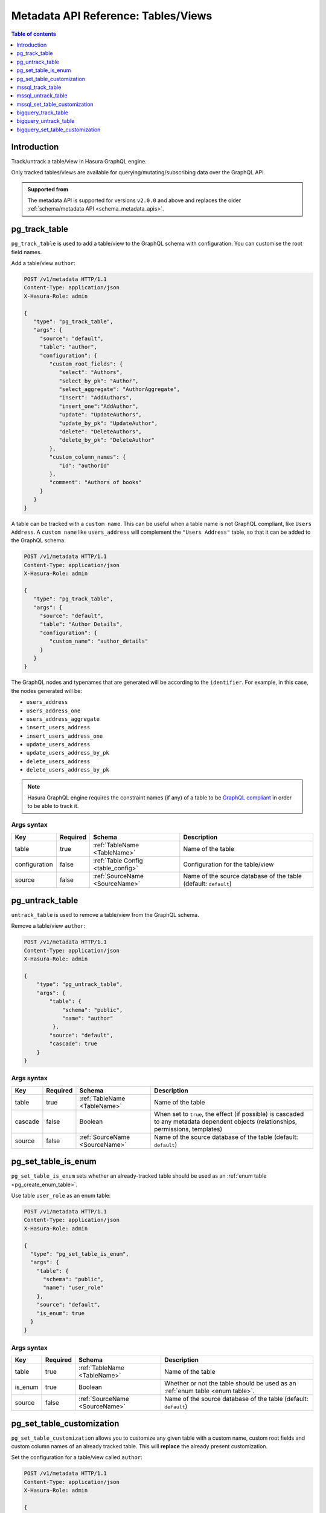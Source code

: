 .. meta::
   :description: Manage tables and views with the Hasura metadata API
   :keywords: hasura, docs, metadata API, API reference, table, view

.. _metadata_api_tables_views:

Metadata API Reference: Tables/Views
====================================

.. contents:: Table of contents
  :backlinks: none
  :depth: 1
  :local:

Introduction
------------

Track/untrack a table/view in Hasura GraphQL engine.

Only tracked tables/views are available for querying/mutating/subscribing data over the GraphQL API.

.. admonition:: Supported from

  The metadata API is supported for versions ``v2.0.0`` and above and replaces the older
  :ref:`schema/metadata API <schema_metadata_apis>`.

.. _metadata_pg_track_table:

pg_track_table
--------------

``pg_track_table`` is used to add a table/view to the GraphQL schema with configuration.
You can customise the root field names.

Add a table/view ``author``:

.. code-block:: http

   POST /v1/metadata HTTP/1.1
   Content-Type: application/json
   X-Hasura-Role: admin

   {
      "type": "pg_track_table",
      "args": {
        "source": "default",
        "table": "author",
        "configuration": {
           "custom_root_fields": {
              "select": "Authors",
              "select_by_pk": "Author",
              "select_aggregate": "AuthorAggregate",
              "insert": "AddAuthors",
              "insert_one":"AddAuthor",
              "update": "UpdateAuthors",
              "update_by_pk": "UpdateAuthor",
              "delete": "DeleteAuthors",
              "delete_by_pk": "DeleteAuthor"
           },
           "custom_column_names": {
              "id": "authorId"
           },
           "comment": "Authors of books"
        }
      }
   }

A table can be tracked with a ``custom name``. This can be useful when a table
name is not GraphQL compliant, like ``Users Address``. A ``custom name`` like
``users_address`` will complement the ``"Users Address"``
table, so that it can be added to the GraphQL schema.

.. code-block:: http

   POST /v1/metadata HTTP/1.1
   Content-Type: application/json
   X-Hasura-Role: admin

   {
      "type": "pg_track_table",
      "args": {
        "source": "default",
        "table": "Author Details",
        "configuration": {
           "custom_name": "author_details"
        }
      }
   }

The GraphQL nodes and typenames
that are generated will be according to the ``identifier``. For example, in this case,
the nodes generated will be:

- ``users_address``
- ``users_address_one``
- ``users_address_aggregate``
- ``insert_users_address``
- ``insert_users_address_one``
- ``update_users_address``
- ``update_users_address_by_pk``
- ``delete_users_address``
- ``delete_users_address_by_pk``

.. note::

   Hasura GraphQL engine requires the constraint names (if any) of a table to be
   `GraphQL compliant <https://spec.graphql.org/June2018/#sec-Names>`__ in order to be able to track it.

.. _metadata_pg_track_table_syntax:

Args syntax
^^^^^^^^^^^

.. list-table::
   :header-rows: 1

   * - Key
     - Required
     - Schema
     - Description
   * - table
     - true
     - :ref:`TableName <TableName>`
     - Name of the table
   * - configuration
     - false
     - :ref:`Table Config <table_config>`
     - Configuration for the table/view
   * - source
     - false
     - :ref:`SourceName <SourceName>`
     - Name of the source database of the table (default: ``default``)

.. _metadata_pg_untrack_table:

pg_untrack_table
----------------

``untrack_table`` is used to remove a table/view from the GraphQL schema.

Remove a table/view ``author``:

.. code-block:: http

   POST /v1/metadata HTTP/1.1
   Content-Type: application/json
   X-Hasura-Role: admin

   {
       "type": "pg_untrack_table",
       "args": {
           "table": {
               "schema": "public",
               "name": "author"
            },
           "source": "default",
           "cascade": true
       }
   }

.. _metadata_pg_untrack_table_syntax:

Args syntax
^^^^^^^^^^^

.. list-table::
   :header-rows: 1

   * - Key
     - Required
     - Schema
     - Description
   * - table
     - true
     - :ref:`TableName <TableName>`
     - Name of the table
   * - cascade
     - false
     - Boolean
     - When set to ``true``, the effect (if possible) is cascaded to any metadata dependent objects (relationships, permissions, templates)
   * - source
     - false
     - :ref:`SourceName <SourceName>`
     - Name of the source database of the table (default: ``default``)

.. _metadata_pg_set_table_is_enum:

pg_set_table_is_enum
--------------------

``pg_set_table_is_enum`` sets whether an already-tracked table should be used as an :ref:`enum table <pg_create_enum_table>`.

Use table ``user_role`` as an enum table:

.. code-block:: http

  POST /v1/metadata HTTP/1.1
  Content-Type: application/json
  X-Hasura-Role: admin

  {
    "type": "pg_set_table_is_enum",
    "args": {
      "table": {
        "schema": "public",
        "name": "user_role"
      },
      "source": "default",
      "is_enum": true
    }
  }

.. _metadata_pg_set_table_is_enum_syntax:

Args syntax
^^^^^^^^^^^

.. list-table::
   :header-rows: 1

   * - Key
     - Required
     - Schema
     - Description
   * - table
     - true
     - :ref:`TableName <TableName>`
     - Name of the table
   * - is_enum
     - true
     - Boolean
     - Whether or not the table should be used as an :ref:`enum table <enum table>`.
   * - source
     - false
     - :ref:`SourceName <SourceName>`
     - Name of the source database of the table (default: ``default``)

.. _metadata_pg_set_table_customization:

pg_set_table_customization
--------------------------

``pg_set_table_customization`` allows you to customize any given table with
a custom name, custom root fields and custom column names of an already tracked
table. This will **replace** the already present customization.

Set the configuration for a table/view called ``author``:

.. code-block:: http

   POST /v1/metadata HTTP/1.1
   Content-Type: application/json
   X-Hasura-Role: admin

   {
      "type": "pg_set_table_customization",
      "args": {
        "table": "author_details",
        "source": "default",
        "configuration": {
          "identifier": "author",
          "custom_root_fields": {
             "select": "Authors",
             "select_by_pk": "Author",
             "select_aggregate": "AuthorAggregate",
             "insert": "AddAuthors",
             "insert_one":"AddAuthor",
             "update": "UpdateAuthors",
             "update_by_pk": "UpdateAuthor",
             "delete": "DeleteAuthors",
             "delete_by_pk": "DeleteAuthor"
          },
          "custom_column_names": {
             "id": "authorId"
          }
        }
      }
   }

.. _metadata_pg_set_table_customization_syntax:

Args syntax
^^^^^^^^^^^

.. list-table::
   :header-rows: 1

   * - Key
     - Required
     - Schema
     - Description
   * - table
     - true
     - :ref:`TableName <TableName>`
     - Name of the table
   * - configuration
     - false
     - :ref:`TableConfig <table_config>`
     - Configuration for the table/view
   * - source
     - false
     - :ref:`SourceName <SourceName>`
     - Name of the source database of the table (default: ``default``)

.. _mssql_track_table:

mssql_track_table
-----------------

``mssql_track_table`` is used to add a table/view to the GraphQL schema with configuration.
You can customise the root field names.

Add a table/view ``author``:

.. code-block:: http

  POST /v1/metadata HTTP/1.1
  Content-Type: application/json
  X-Hasura-Role: admin

  {
      "type": "mssql_track_table",
      "args": {
        "table": "author",
        "source": "default"
      }
  }

.. TODO: MSSQL_UNSUPPORTED

  A table can be tracked with a ``custom name``. This can be useful when a table
  name is not GraphQL compliant, like ``Users Address``. A ``custom name`` like
  ``users_address`` will complement the ``"Users Address"``
  table, so that it can be added to the GraphQL schema.

  .. code-block:: http

    POST /v1/metadata HTTP/1.1
    Content-Type: application/json
    X-Hasura-Role: admin

    {
        "type": "mssql_track_table",
        "args": {
          "table": "Author Details"
        }
    }

.. TODO: MSSQL_UNSUPPORTED

  The GraphQL nodes and typenames
  that are generated will be according to the ``identifier``. For example, in this case,
  the nodes generated will be:

  - ``users_address``
  - ``users_address_one``
  - ``users_address_aggregate``
  - ``insert_users_address``
  - ``insert_users_address_one``
  - ``update_users_address``
  - ``update_users_address_by_pk``
  - ``delete_users_address``
  - ``delete_users_address_by_pk``

.. note::

  Hasura GraphQL engine requires the constraint names (if any) of a table to be
  `GraphQL compliant <https://spec.graphql.org/June2018/#sec-Names>`__ in order to be able to track it.

.. _mssql_track_table_syntax:

Args syntax
^^^^^^^^^^^

.. list-table::
  :header-rows: 1

  * - Key
    - Required
    - Schema
    - Description
  * - table
    - true
    - :ref:`TableName <TableName>`
    - Name of the table
  * - configuration
    - false
    - :ref:`Table Config <table_config>`
    - Configuration for the table/view
  * - source
    - false
    - :ref:`SourceName <SourceName>`
    - Name of the source database of the table (default: ``default``)

.. _mssql_untrack_table:

mssql_untrack_table
-------------------

``untrack_table`` is used to remove a table/view from the GraphQL schema.

Remove a table/view ``author``:

.. code-block:: http

  POST /v1/metadata HTTP/1.1
  Content-Type: application/json
  X-Hasura-Role: admin

  {
      "type": "mssql_untrack_table",
      "args": {
          "table": {
              "schema": "dbo",
              "name": "author"
            },
          "source": "default",
          "cascade": true
      }
  }

.. _mssql_untrack_table_syntax:

Args syntax
^^^^^^^^^^^

.. list-table::
  :header-rows: 1

  * - Key
    - Required
    - Schema
    - Description
  * - table
    - true
    - :ref:`TableName <TableName>`
    - Name of the table
  * - cascade
    - false
    - Boolean
    - When set to ``true``, the effect (if possible) is cascaded to any metadata dependent objects (relationships, permissions, templates)
  * - source
    - false
    - :ref:`SourceName <SourceName>`
    - Name of the source database of the table (default: ``default``)

.. _mssql_set_table_customization:

mssql_set_table_customization
-----------------------------

``mssql_set_table_customization`` allows you to customize any given table with
a custom name, custom root fields and custom column names of an already tracked
table. This will **replace** the already present customization.

Set the configuration for a table/view called ``author``:

.. code-block:: http

    POST /v1/metadata HTTP/1.1
    Content-Type: application/json
    X-Hasura-Role: admin

    {
      "type": "mssql_set_table_customization",
      "args": {
        "table": "author_details",
        "source": "default",
        "configuration": {
          "identifier": "author",
          "custom_root_fields": {
              "select": "Authors",
              "select_aggregate": "AuthorAggregate",
          },
          "custom_column_names": {
              "id": "authorId"
          }
        }
      }
    }

.. _mssql_set_table_customization_syntax:

Args syntax
^^^^^^^^^^^

.. list-table::
    :header-rows: 1

    * - Key
      - Required
      - Schema
      - Description
    * - table
      - true
      - :ref:`TableName <TableName>`
      - Name of the table
    * - configuration
      - false
      - :ref:`TableConfig <table_config>`
      - Configuration for the table/view
    * - source
      - false
      - :ref:`SourceName <SourceName>`
      - Name of the source database of the table (default: ``default``)


.. _metadata_bigquery_track_table:

bigquery_track_table
--------------------

``bigquery_track_table`` is used to add a table/view to the GraphQL schema with configuration.
You can customise the root field names.

Add a table/view ``author``:

.. code-block:: http

  POST /v1/metadata HTTP/1.1
  Content-Type: application/json
  X-Hasura-Role: admin

  {
      "type": "bigquery_track_table",
      "args": {
        "table": {
          "dataset": "hasura",
          "name": "author",
        },
        "source": "default"
      }
  }

In the case of BigQuery, dataset names are prefixed to table/view names to form
a unique root field name, such that the above example will result in the root
field name being ``hasura_author``.

.. TODO: BIGQUERY_UNSUPPORTED

  A table can be tracked with a ``custom name``. This can be useful when a table
  name is not GraphQL compliant, like ``Users Address``, or when the admin
  wishes to not expose the root fields in terms of the ``dataset + table/view name``.

  A ``custom name`` like ``users_address`` will complement the ``"Users
  Address"`` table, so that it can be added to the GraphQL schema.

  .. code-block:: http

    POST /v1/metadata HTTP/1.1
    Content-Type: application/json
    X-Hasura-Role: admin

    {
        "type": "bigquery_track_table",
        "args": {
          "source": "default",
          "table": {
            "dataset": "hasura",
            "name": "Author Details"
           }
        }
    }


  ``writer_info`` will complement the ``"Users Address"`` table, in the
  following case.

  .. code-block:: http

    POST /v1/metadata HTTP/1.1
    Content-Type: application/json
    X-Hasura-Role: admin

    {
        "type": "bigquery_track_table",
        "args": {
          "source": "default",
          "table": {
            "dataset": "hasura",
            "name": "Author Details"
          },
          "configuration": {
            "custom_name": "writer_info",
            "custom_root_fields": {
              "select_aggregate": "writer_info_agg"
            }
          }
        }
    }

.. TODO: BIGQUERY_UNSUPPORTED

  The GraphQL nodes and typenames that are generated will be according to the
  ``identifier``. For example, in this case, the nodes generated will be:

  - ``users_address``
  - ``users_address_aggregate``

  or

  - ``writer_info``
  - ``writer_info_agg``

  respectively

.. note::

  Hasura GraphQL engine requires the constraint names (if any) of a table to be
  `GraphQL compliant <https://spec.graphql.org/June2018/#sec-Names>`__ in order to be able to track it.

.. _metadata_bigquery_track_table_syntax:

Args syntax
^^^^^^^^^^^

.. list-table::
  :header-rows: 1

  * - Key
    - Required
    - Schema
    - Description
  * - table
    - true
    - {"dataset":_, "name":_}
    - Name of the table
  * - configuration
    - false
    - :ref:`Table Config <table_config>`
    - Configuration for the table/view
  * - source
    - false
    - :ref:`SourceName <SourceName>`
    - Name of the source database of the table (default: ``default``)

.. _metadata_bigquery_untrack_table:

bigquery_untrack_table
----------------------

``bigquery_untrack_table`` is used to remove a table/view from the GraphQL schema.

Remove a table/view ``author``:

.. code-block:: http

  POST /v1/metadata HTTP/1.1
  Content-Type: application/json
  X-Hasura-Role: admin

  {
      "type": "bigquery_untrack_table",
      "args": {
          "table": {
              "dataset": "hasura",
              "name": "author"
            },
          "source": "default",
          "cascade": true
      }
  }

.. _metadata_bigquery_untrack_table_syntax:

Args syntax
^^^^^^^^^^^

.. list-table::
  :header-rows: 1

  * - Key
    - Required
    - Schema
    - Description
  * - table
    - true
    - {"dataset":_, "name":_}
    - Name of the table
  * - cascade
    - false
    - Boolean
    - When set to ``true``, the effect (if possible) is cascaded to any metadata dependent objects (relationships, permissions, templates)
  * - source
    - false
    - :ref:`SourceName <SourceName>`
    - Name of the source database of the table (default: ``default``)

.. _metadata_bigquery_set_table_customization:

bigquery_set_table_customization
--------------------------------

``bigquery_set_table_customization`` allows you to customize any given table with
a custom name, custom root fields and custom column names of an already tracked
table. This will **replace** the already present customization.

Set the configuration for a table/view called ``hasura_author_details`` to ``author``:

.. code-block:: http

    POST /v1/metadata HTTP/1.1
    Content-Type: application/json
    X-Hasura-Role: admin

    {
      "type": "bigquery_set_table_customization",
      "args": {
        "table": {
          "dataset": "hasura",
          "name": "author_details",
        },
        "source": "default",
        "configuration": {
          "custom_name": "author",
          "custom_root_fields": {
              "select": "Authors",
              "select_aggregate": "AuthorAggregate",
          },
          "custom_column_names": {
              "id": "authorId"
          }
        }
      }
    }

.. _metadata_bigquery_set_table_customization_syntax:

Args syntax
^^^^^^^^^^^

.. list-table::
    :header-rows: 1

    * - Key
      - Required
      - Schema
      - Description
    * - table
      - true
      - {"dataset":_, "name":_}
      - Name of the table
    * - configuration
      - false
      - :ref:`TableConfig <table_config>`
      - Configuration for the table/view
    * - source
      - false
      - :ref:`SourceName <SourceName>`
      - Name of the source database of the table (default: ``default``)
